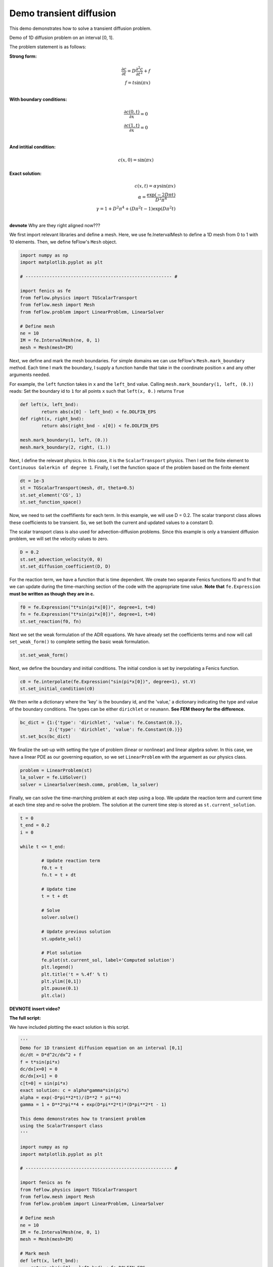 Demo transient diffusion
==========================

This demo demonstrates how to solve a transient diffusion problem. 

Demo of 1D diffusion problem on an interval [0, 1].

The problem statement is as follows:

**Strong form:**

.. math ::
	
	\frac{\partial c}{\partial t} = D \frac{\partial^2 c }{\partial t^2 } + f
	\\
	f = t \sin (\pi x )
	\\

**With boundary conditions:**

.. math ::
	\frac{\partial c(0, t) }{\partial x } = 0
	\\
	\frac{\partial c(1, t) }{\partial x } = 0
	\\

**And intitial condition:**

.. math ::
	 c(x, 0) = \sin (\pi x)

**Exact solution:**

.. math ::
	c(x, t) = \alpha \gamma \sin(\pi x)
	\\
	\alpha  = \frac{\exp (-2 D \pi t)}{D^2 \pi ^4}
	\\
	\gamma  = 1 + D^2 \pi^4 + (D \pi ^ 2 t - 1)\exp (D \pi ^2 t)	
	\\

**devnote** Why are they right aligned now???

We first import relevant libraries and define a mesh. Here, we use fe.InetervalMesh to define
a 1D mesh from 0 to 1 with 10 elements. Then, we define feFlow's ``Mesh`` object. 

.. code-block:: python
	
	import numpy as np
	import matplotlib.pyplot as plt

	# ------------------------------------------------------- #

	import fenics as fe
	from feFlow.physics import TGScalarTransport 
	from feFlow.mesh import Mesh
	from feFlow.problem import LinearProblem, LinearSolver

	# Define mesh
	ne = 10
	IM = fe.IntervalMesh(ne, 0, 1)
	mesh = Mesh(mesh=IM)

Next, we define and mark the mesh boundaries. For simple domains we can use feFlow's 
``Mesh.mark_boundary`` method. Each time I mark the boundary, I supply a function handle
that take in the coordinate position ``x`` and any other arguments needed.

For example, the ``left`` function takes in ``x`` and the ``left_bnd`` value.
Calling ``mesh.mark_boundary(1, left, (0.))`` reads:
Set the boundary id to ``1`` for all points ``x`` such that ``left(x, 0.)`` returns ``True``

.. code-block:: python

	def left(x, left_bnd):
    		return abs(x[0] - left_bnd) < fe.DOLFIN_EPS
	def right(x, right_bnd):
    		return abs(right_bnd - x[0]) < fe.DOLFIN_EPS

	mesh.mark_boundary(1, left, (0.))
	mesh.mark_boundary(2, right, (1.))

Next, I define the relevant physics. In this case, it is the ``ScalarTransport`` physics. Then I set the finite element
to ``Continuous Galerkin of degree 1``. Finally, I set the function space of the problem based on the finite element

.. code-block:: python
	
	dt = 1e-3
	st = TGScalarTransport(mesh, dt, theta=0.5)
	st.set_element('CG', 1)
	st.set_function_space()

Now, we need to set the coeffifients for each term. In this example, we will use D = 0.2. The 
scalar tranporst class allows these coefficients to be transient. So, we set both the current 
and updated values to a constant D.

The scalar transport class is also used for advection-diffusion problems. Since this example 
is only a transient diffusion problem, we will set the velocity values to zero. 

.. code-block:: python

	D = 0.2
	st.set_advection_velocity(0, 0)
	st.set_diffusion_coefficient(D, D)

For the reaction term, we have a function that is time dependent. We create two separate Fenics 
functions f0 and fn that we can update during the time-marching section of the code with the appropriate 
time value.  **Note that** ``fe.Expression`` **must be written as though they are in c.** 

.. code-block:: python

	f0 = fe.Expression("t*sin(pi*x[0])", degree=1, t=0)
	fn = fe.Expression("t*sin(pi*x[0])", degree=1, t=0)
	st.set_reaction(f0, fn)

Next we set the weak formulation of the ADR equations. We have already set the coefficients terms 
and now will call ``set_weak_form()`` to complete setting the basic weak formulation.

.. code-block:: python

	st.set_weak_form()

Next, we define the boundary and initial conditions. The initial condion is set by inerpolating 
a Fenics function. 

.. code-block:: python

	c0 = fe.interpolate(fe.Expression("sin(pi*x[0])", degree=1), st.V)
	st.set_initial_condition(c0)

We then write a dictionary where the 'key' is the boundary id, and the 'value,' a dictionary 
indicating the type and value of the boundary conditions. The types can be either 
``dirichlet`` or ``neumann``. **See FEM theory for the difference.**

.. code-block:: python

	bc_dict = {1:{'type': 'dirichlet', 'value': fe.Constant(0.)},
	           2:{'type': 'dirichlet', 'value': fe.Constant(0.)}}
	st.set_bcs(bc_dict)

We finalize the set-up with setting the type of problem (linear or nonlinear) and linear algebra 
solver. In this case, we 
have a linear PDE as our governing equation, so we set ``LinearProblem`` with the arguement as 
our physics class. 

.. code-block:: python

	problem = LinearProblem(st)
	la_solver = fe.LUSolver()
	solver = LinearSolver(mesh.comm, problem, la_solver)

Finally, we can solve the time-marching problem at each step using a loop. We update 
the reaction term and current time at each time step and re-solve the problem. The solution 
at the current time step is stored as ``st.current_solution``.

.. code-block:: python

	t = 0
	t_end = 0.2
	i = 0
	
	while t <= t_end:

		# Update reaction term
    		f0.t = t
    		fn.t = t + dt
		
		# Update time
    		t = t + dt

    		# Solve
    		solver.solve()

    		# Update previous solution
    		st.update_sol()

		# Plot solution
		fe.plot(st.current_sol, label='Computed solution')
		plt.legend()
		plt.title('t = %.4f' % t)
		plt.ylim([0,1])
		plt.pause(0.1)
		plt.cla()

**DEVNOTE insert video?**

**The full script:**

We have included plotting the exact solution is this script.

.. code-block:: python

	'''
	Demo for 1D transient diffusion equation on an interval [0,1]
	dc/dt = D*d^2c/dx^2 + f
	f = t*sin(pi*x)
	dc/dx[x=0] = 0
	dc/dx[x=1] = 0
	c[t=0] = sin(pi*x)
	exact solution: c = alpha*gamma*sin(pi*x)
	alpha = exp(-D*pi**2*t)/(D**2 * pi**4)
	gamma = 1 + D**2*pi**4 + exp(D*pi**2*t)*(D*pi**2*t - 1)

	This demo demonstrates how to transient problem
	using the ScalarTransport class
	'''

	import numpy as np
	import matplotlib.pyplot as plt

	# ------------------------------------------------------- #

	import fenics as fe
	from feFlow.physics import TGScalarTransport 
	from feFlow.mesh import Mesh
	from feFlow.problem import LinearProblem, LinearSolver

	# Define mesh
	ne = 10
	IM = fe.IntervalMesh(ne, 0, 1)
	mesh = Mesh(mesh=IM)

	# Mark mesh
	def left(x, left_bnd):
	    return abs(x[0] - left_bnd) < fe.DOLFIN_EPS
	def right(x, right_bnd):
	    return abs(right_bnd - x[0]) < fe.DOLFIN_EPS

	mesh.mark_boundary(1, left, (0.))
	mesh.mark_boundary(2, right, (1.))

	# Define problem
	dt = 1e-3
	st = TGScalarTransport(mesh, dt, theta=0.5)
	st.set_element('CG', 1)
	st.set_function_space()

	# Set coefficients on each term
	# here since we are in transient mode, we have to set
	# the function defining the previous and current time step.
	# Since D and u are constants, we repeat the values for both entry
	D = 0.2
	st.set_advection_velocity(0, 0)
	st.set_diffusion_coefficient(D, D)

	# For the reaction term, we have a function that is time dependent
	# we will create two separate functions f0 and fn (currently defined the same way)
	# in the time stepping, we will update f0 and fn with the appopriate t
	f0 = fe.Expression("t*sin(pi*x[0])", degree=1, t=0)
	fn = fe.Expression("t*sin(pi*x[0])", degree=1, t=0)
	st.set_reaction(f0, fn)

	# Set weak form
	st.set_weak_form()

	# Set initial condition
	c0 = fe.interpolate(fe.Expression("sin(pi*x[0])", degree=1), st.V)
	st.set_initial_condition(c0)

	# Set bc
	bc_dict = {1:{'type': 'dirichlet', 'value': fe.Constant(0.)},
	           2:{'type': 'dirichlet', 'value': fe.Constant(0.)}}
	st.set_bcs(bc_dict)

	# Set problem
	problem = LinearProblem(st)

	# Set solver
	la_solver = fe.LUSolver()
	solver = LinearSolver(mesh.comm, problem, la_solver)

	# Define exact solution for benchmark
	x = np.linspace(0, 1, ne+1)
	def c_exact(t):
	    alpha = np.exp(-D*np.pi**2*t)/(D**2 * np.pi**4)
	    gamma = 1 + D**2*np.pi**4 + np.exp(D*np.pi**2*t)*(D*np.pi**2*t - 1)
	    return alpha*gamma*np.sin(np.pi*x)

	# Set time steps
	t = 0
	t_end = 0.2
	i = 0
	while t <= t_end:

	    # Update reaction term
	    f0.t = t
	    fn.t = t + dt

	    # Update time
	    t = t + dt

	    # Solve
	    solver.solve()

	    # Update previous solution
	    st.update_sol()

	    # Plot solution against actual solution
	    sol_exact = c_exact(t)
	    fe.plot(st.current_sol, label='Computed solution')
	    plt.plot(x, sol_exact, 'r--', label='Exact solution')
	    plt.legend()
	    plt.title('t = %.4f' % t)
	    plt.ylim([0,1])
	    plt.pause(0.1)
	    plt.cla()

